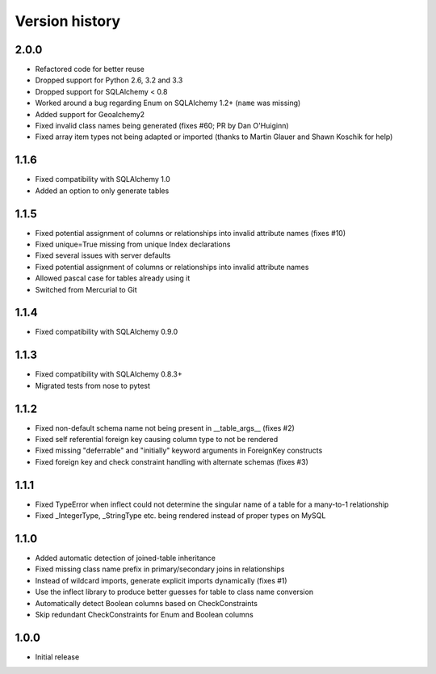 Version history
===============

2.0.0
-----

* Refactored code for better reuse

* Dropped support for Python 2.6, 3.2 and 3.3

* Dropped support for SQLAlchemy < 0.8

* Worked around a bug regarding Enum on SQLAlchemy 1.2+ (``name`` was missing)

* Added support for Geoalchemy2

* Fixed invalid class names being generated (fixes #60; PR by Dan O'Huiginn)

* Fixed array item types not being adapted or imported
  (thanks to Martin Glauer and Shawn Koschik for help)


1.1.6
-----

* Fixed compatibility with SQLAlchemy 1.0

* Added an option to only generate tables


1.1.5
-----

* Fixed potential assignment of columns or relationships into invalid attribute names (fixes #10)

* Fixed unique=True missing from unique Index declarations

* Fixed several issues with server defaults

* Fixed potential assignment of columns or relationships into invalid attribute names

* Allowed pascal case for tables already using it

* Switched from Mercurial to Git


1.1.4
-----

* Fixed compatibility with SQLAlchemy 0.9.0


1.1.3
-----

* Fixed compatibility with SQLAlchemy 0.8.3+

* Migrated tests from nose to pytest


1.1.2
-----

* Fixed non-default schema name not being present in __table_args__ (fixes #2)

* Fixed self referential foreign key causing column type to not be rendered

* Fixed missing "deferrable" and "initially" keyword arguments in ForeignKey constructs

* Fixed foreign key and check constraint handling with alternate schemas (fixes #3)


1.1.1
-----

* Fixed TypeError when inflect could not determine the singular name of a table for a many-to-1 relationship

* Fixed _IntegerType, _StringType etc. being rendered instead of proper types on MySQL


1.1.0
-----

* Added automatic detection of joined-table inheritance

* Fixed missing class name prefix in primary/secondary joins in relationships

* Instead of wildcard imports, generate explicit imports dynamically (fixes #1)

* Use the inflect library to produce better guesses for table to class name conversion

* Automatically detect Boolean columns based on CheckConstraints

* Skip redundant CheckConstraints for Enum and Boolean columns


1.0.0
-----

* Initial release
